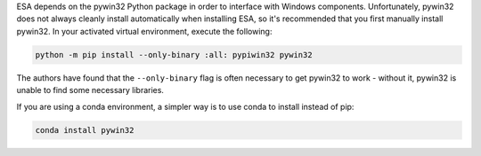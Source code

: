 ESA depends on the pywin32 Python package in order to interface with
Windows components. Unfortunately, pywin32 does not always cleanly
install automatically when installing ESA, so it's recommended that you
first manually install pywin32. In your activated virtual environment,
execute the following:

.. code:: bat

    python -m pip install --only-binary :all: pypiwin32 pywin32

The authors have found that the ``--only-binary`` flag is often
necessary to get pywin32 to work - without it, pywin32 is unable to find
some necessary libraries.

If you are using a conda environment, a simpler way is to use conda
to install instead of pip:

.. code:: bat

    conda install pywin32